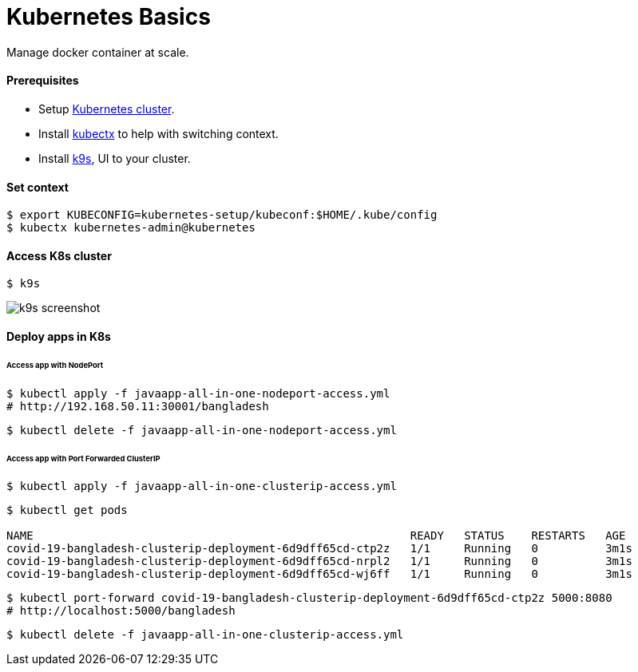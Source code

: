 # Kubernetes Basics

Manage docker container at scale.


#### Prerequisites
- Setup link:kubernetes-setup/README.asciidoc[Kubernetes cluster].
- Install https://github.com/ahmetb/kubectx[kubectx] to help with switching context.
- Install https://github.com/derailed/k9s[k9s], UI to your cluster.


#### Set context
```
$ export KUBECONFIG=kubernetes-setup/kubeconf:$HOME/.kube/config
$ kubectx kubernetes-admin@kubernetes
```


#### Access K8s cluster
```
$ k9s
```
image::../docs/images/k9s-screenshot.png[k9s screenshot]


#### Deploy apps in K8s
###### Access app with NodePort
```
$ kubectl apply -f javaapp-all-in-one-nodeport-access.yml
# http://192.168.50.11:30001/bangladesh
```
```
$ kubectl delete -f javaapp-all-in-one-nodeport-access.yml
```

###### Access app with Port Forwarded ClusterIP
```
$ kubectl apply -f javaapp-all-in-one-clusterip-access.yml
```
```
$ kubectl get pods

NAME                                                        READY   STATUS    RESTARTS   AGE
covid-19-bangladesh-clusterip-deployment-6d9dff65cd-ctp2z   1/1     Running   0          3m1s
covid-19-bangladesh-clusterip-deployment-6d9dff65cd-nrpl2   1/1     Running   0          3m1s
covid-19-bangladesh-clusterip-deployment-6d9dff65cd-wj6ff   1/1     Running   0          3m1s
```
```
$ kubectl port-forward covid-19-bangladesh-clusterip-deployment-6d9dff65cd-ctp2z 5000:8080
# http://localhost:5000/bangladesh
```
```
$ kubectl delete -f javaapp-all-in-one-clusterip-access.yml
```